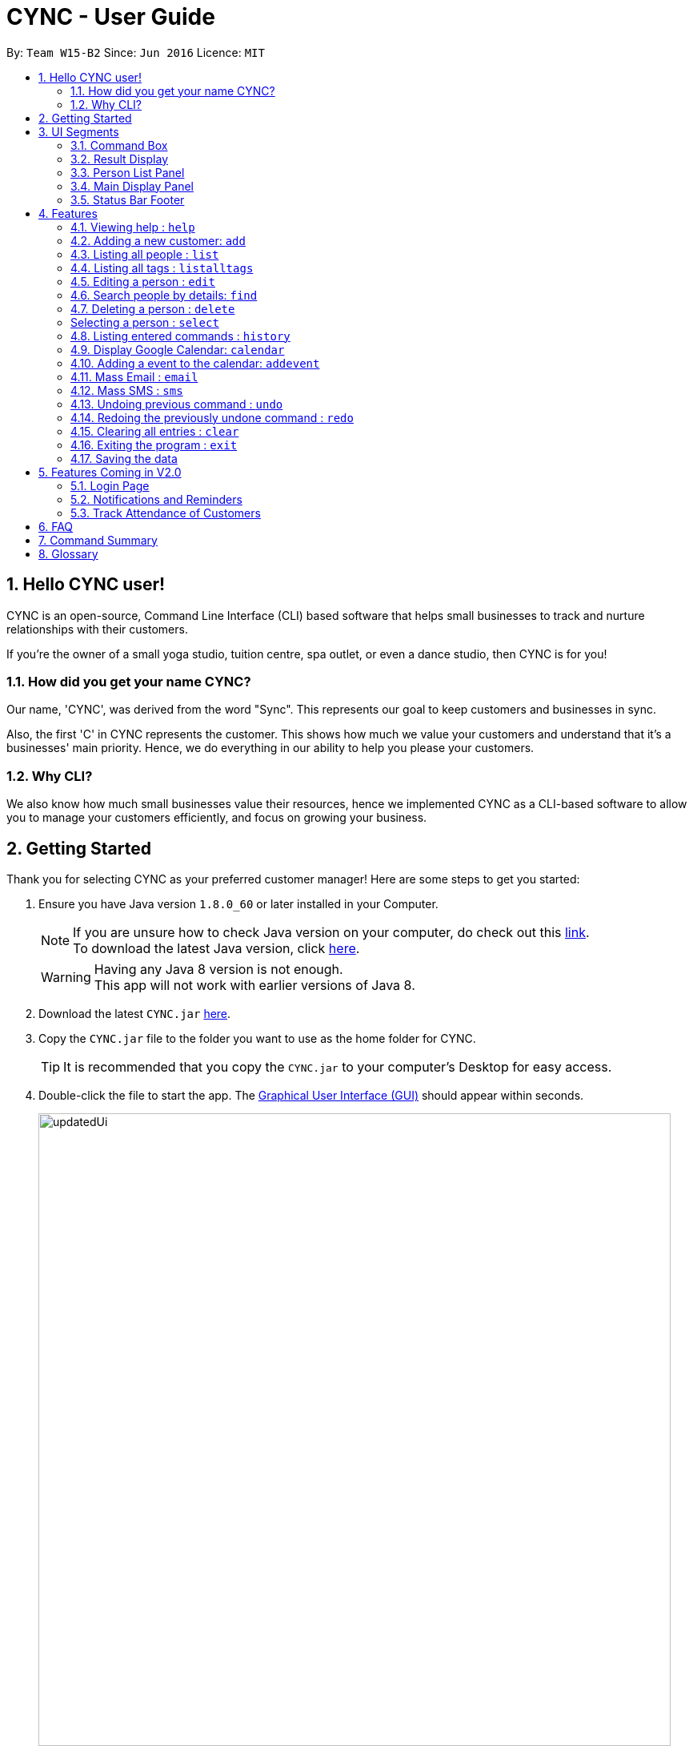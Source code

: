 = CYNC - User Guide
:toc:
:toc-title:
:toc-placement: preamble
:sectnums:
:imagesDir: images
:stylesDir: stylesheets
:experimental:
ifdef::env-github[]
:tip-caption: :bulb:
:note-caption: :information_source:
endif::[]
:repoURL: https://github.com/CS2103AUG2017-W15-B2/main

By: `Team W15-B2`      Since: `Jun 2016`      Licence: `MIT`

== Hello CYNC user!
CYNC is an open-source, Command Line Interface (CLI) based software that
helps small businesses to track and nurture relationships with their customers.

If you're the owner of a small yoga studio, tuition centre, spa outlet, or even a dance studio,
then CYNC is for you!

=== How did you get your name CYNC?
Our name, 'CYNC', was derived from the word "Sync".
This represents our goal to keep customers and businesses in sync.

Also, the first 'C' in CYNC represents the customer.
This shows how much we value your customers and understand that it's a businesses' main priority.
Hence, we do everything in our ability to help you please your customers.

=== Why CLI?
We also know how much small businesses value their resources, hence we implemented CYNC as a
CLI-based software to allow you to manage your customers efficiently,
and focus on growing your business.

== Getting Started

Thank you for selecting CYNC as your preferred customer manager!
Here are some steps to get you started:

.  Ensure you have Java version `1.8.0_60` or later installed in your Computer.
+
[NOTE]
If you are unsure how to check Java version on your computer, do check out this link:https://www.java.com/en/download/help/version_manual.xml[link]. +
To download the latest Java version, click link:https://java.com/en/download/[here].

+
[WARNING]
Having any Java 8 version is not enough. +
This app will not work with earlier versions of Java 8.
+
.  Download the latest `CYNC.jar` link:https://github.com/CS2103AUG2017-W15-B2/main/releases[here].
.  Copy the `CYNC.jar` file to the folder you want to use as the home folder for CYNC.
[TIP]
It is recommended that you copy the `CYNC.jar` to your computer's Desktop for easy access.
.  Double-click the file to start the app. The link:#GUI[Graphical User Interface (GUI)] should appear within seconds.
+
image::updatedUi.png[width="790"]
_Image 2.0.1: Image of CYNC's GUI when you first start the app_

+

.  Type the command in the link:#UI[command box] and press kbd:[Enter] to execute it. +
e.g. typing *`help`* and pressing kbd:[Enter] will open the help window.
.  Some example commands you can try:

* *`list`* : lists all contacts that have
* **`add`**`n/John Doe p/98765432 e/johnd@example.com a/John street, block 123, #01-01` : adds a contact named `John Doe` to the Address Book.
* **`delete`**`3` : deletes the 3rd contact shown in the link:#UI[Person List Panel]
* *`exit`* : exits the app

.  Refer to the link:#features[Features] section below for details of each command. Before you do so, you may
wish to familiarise yourself with the layout of CYNC. This will help you to better understand the instructions for each
feature later on.

== UI Segments
We wanted to keep the UI of CYNC easy and simple to navigate. CYNC's UI is split into 5 main components,
as visualised below.

[#UI]

image::UiExplain.png[width="790"]
_Image 3.0.1: Main UI components, labelled_

// tag::commandprediction[]
=== Command Box
The `Command Box` is the main point of interaction with the app.
Users can input commands into CYNC via the `Comamnd Box`.

==== Navigating the `Command Box`

====
*Quick Usage*

* To enter a command, type a `command` into the `Command Box`, then press the kbd:[Enter] key to submit it
* Use the kbd:[Page Up] key to view previously entered commands, and the kbd:[Page Down] key to return to a more
recently entered command
* Use the kbd:[Up Arrow] key and kbd:[Down Arrow] key to navigate the
link:#commandPredictions[Command Predictions] (explained below),
folowed by the kbd:[Tab] key to select a prediction
====

[commandPredictions]

CYNC has a command prediction feature, which tries to predict the commands that you will type
before you even finish typing it. This allows the user to save time on typing and focus on
making their customers happy.

While entering a command, if a command prediction is available, it will appear as a list
below the input field, as shown in the image below.

image::command-prediction-1.png[width="790"]
_Figure 3.1.1 : The Command Prediction Panel_

Use the kbd:[up] and kbd:[down] arrow keys to navigate up or down the list.

image::command-prediction-2.png[width="790"]
_Figure 3.1.2 : Pressing the kbd:[down] arrow key will navigate to the next command prediction_

Use the kbd:[tab] key to select a prediction.
The input field will immediately be updated to contain the text prediction!

image::command-prediction-3.png[width="790"]
_Figure 3.1.3 : Pressing the kbd:[tab] button will select the highlighted command prediction_
//end::commandprediction[]

=== Result Display
The `Result Display` is the component which CYNC uses to let you know the app's status, such as whether

* A person has been successfully added to the AddressBook
* Your link:#sms[SMS] has been sent successfully
* An invalid command has been entered

Below is an example of the result display confirming if the user wants to send SMSes to the persons listed.

image::result-display-1.png[width="790"]
_Image 3.2.1: Illustration of the `Result Display` in action_

=== Person List Panel
The `Person List Panel` summarises the details of a customer and displays it in a logical manner.

To view more detailed information about the customer,
you can kbd:[click] on the customer's summarised details
which brings you to their link:#personInfo[profile page].

Below is a close-up of the `Person List Panel`

image::person-list-panel-1.png[width="790"]
_Image 3.3.1: Illustration of the 'Person List Panel` in action_

=== Main Display Panel
The `Main Display Panel` 's contents change according to the commands that are typed,
for example, typing the link:#sms[sms] command will bring up an interface which you can use to send SMSes.

Some of the commands which affect the `Main Display Panel` are

1. `sms`
2. `email`
3. `calendar`
4. `listalltags`
5. `select`

Below is an example of the `Main Display Panel` being replaced to show the sms interface.

image::sms-interface-1.png[width="790"]
_Image 3.4.1: Illustration of the 'Main Display Panel` showing the sms interface upon typing the `sms all` command_

=== Status Bar Footer
The `Status Bar Footer` displays important metadata about CYNC, such as

1. The date and time which CYNC's database was last updated
2. The total number of persons in CYNC's database
3. The address on your computer which your customers data is being stored

Below is a close-up screenshot to illustrate the different parts of the `Status Bar Footer`.

image::status-bar-footer-1.png[width="790"]
_Image 3.4.1: Close-up of the 'Status Bar Footer`_

== Features

The features in CYNC are designed to assist businesses in storing their customers' information.
We understand that small business owners are often strapped for time, so we have kept the commands short and intuitive.

Feel free to jump to the relevant command that you think will be useful to you. If you have no idea where to start,
we recommend you to read the `add` command instruction as you will definitely need this command to get started.

=== Viewing help : `help`

If you need help with the usage of the software, type `help` in the command box to open up this guide +
Format: `help`

=== Adding a new customer: `add`

This is your most important feature of CYNC as it allows you to add a customer's information into Cync. +
Every customer will require a name[n/], email[e/], address[a/].

If you wish to group the customers together, you can use our tags[t/] feature.

CYNC would also auto generate a joined date based on the current day and assigned it to your new customer.

Format: `add n/NAME p/PHONE_NUMBER e/EMAIL a/ADDRESS [t/TAG]...`
====
*Command Format*

* Words in `UPPER_CASE` are the parameters to be supplied by the user e.g. in `add n/NAME`, `NAME` is a parameter which can be used as `add n/John Doe`.
* Items in square brackets are optional e.g `n/NAME [t/TAG]` can be used as `n/John Doe t/friend` or as `n/John Doe`.
* Items with `…`​ after them can be used multiple times including zero times e.g. `[t/TAG]...` can be used as `{nbsp}` (i.e. 0 times), `t/friend`, `t/friend t/family` etc.
* Parameters can be in any order e.g. if the command specifies `n/NAME p/PHONE_NUMBER`, `p/PHONE_NUMBER n/NAME` is also acceptable.
====

[TIP]
A person can have any number of tags (including 0)

Examples:

* `add n/John Doe p/98765432 e/johnd@example.com a/John street, block 123, #01-01`
* `add n/Betsy Crowe t/friend e/betsycrowe@example.com a/Newgate Prison p/1234567 t/criminal`

=== Listing all people : `list`

If you wish to see a list of all customers stored in CYNC, you can use this feature +
Format: `list`

//tag::listalltags[]
=== Listing all tags : `listalltags`

You can use this feature when you've forgotten some of the tags that you've added or if you want to check for duplicate tags. +
Format: `listalltags`

Upon entering this command, you should see the list of tags shown beside the Person List.

This is illustrated by the diagram below.

image::ListAllTagsFeature.png[width="790"]
_Image 4.4.1: Illustration of the `listalltags` command_

//end::listalltags[]

=== Editing a person : `edit`

Your customer may have changed his/her details recently and you need to update them.
If so, you can edit an existing person in CYNC by using this feature. +
Format: `edit INDEX [n/NAME] [p/PHONE] [e/EMAIL] [a/ADDRESS] [t/TAG]...`

// What is "INDEX"? Where is it? What is an integer?
****
* Edits the person at the specified `INDEX`. The index refers to the index number shown beside a customer's name in your current window. The index *must be a positive whole number* 1, 2, 3, ...
* At least one of the optional fields must be provided.
* Existing values will be updated to the input values.
* When editing tags, we replace the existing tags with the updated ones.
* You can remove all the person's tags by typing `t/` without specifying any tags after it.
****

[NOTE]
 CYNC currently does not allow you to modify customers' joined date.

Examples:

* `edit 1 p/91234567 e/johndoe@example.com` +
Edits the phone number and email address of the 1st person to be `91234567` and `johndoe@example.com` respectively.
* `edit 2 n/Betsy Crower t/` +
Edits the name of the 2nd person to be `Betsy Crower` and clears all existing tags.

// tag::findfunction[]
=== Search people by details: `find`

If you wish to filter out customers by their details, type `find` in the command box, followed by the keywords you want to search by. +
This command can help you find people whose names, address, tags, email, or phone contain any of the given keywords. +

Format: `find KEYWORD [MORE_KEYWORDS]`

****
**Please take note of the following:**

* The search is case insensitive. e.g `hans` will match `Hans`
* The order of the keywords does not matter. e.g. `Hans Bo` will match `Bo Hans`
* Only full words will be matched for names, adresses and tags e.g. `Han` will not match `Hans`, `Ser` will not match `Serangoon`
* The full email address does not have to be keyed in e.g. `find johndo` will match with `johndoe@gmail.com`
* The full phone number does not have to be keyed in e.g. `9987` will match with `99876261`.
* You can search multiple categories at the same time e.g. `find hans(name) friends(tag) serangoon(address)` will display people matching any keywords.
* People matching at least one keyword will be displayed (i.e. `OR` search). e.g. `Hans Bo` will display `Hans Gruber`, `Bo Yang`
****

Examples:

* `find John` +
Matches `john` and `John Doe`
* `find Betsy Tim John` +
Matches any person having names `Betsy`, `Tim`, or `John`
* `find friends` +
Matches any person with the tag `friends`
* `find serangoon` +
Matches any person whose address contains `serangoon`
* `find serangoon 99876261` +
Matches any person either whose address contains `serangoon` or whose phone number is `99876261`
* `find gmail` +
Matches any person whose email address contains `gmail` e.g. `johndoe@gmail.com`

The result of the search will be displayed at the sidebar, as shown below:

image::findResult.png[width="790"]
// end::findfunction[]

=== Deleting a person : `delete`

If you wish to delete a person, you can do so by using this command. +
Format: `delete INDEX`

****
* Deletes the person at the specified `INDEX`.
* The index refers to the index number shown in the most recent listing.
* The index *must be a positive integer* 1, 2, 3, ...
****

Examples:

* `list` +
`delete 2` +
Deletes the 2nd person in the address book.
* `find Betsy` +
`delete 1` +
Deletes the 1st person in the results of the `find` command.

// tag::select[]
[personInfo]
=== Selecting a person : `select`

If you wish to view more detailed information about a particular person (such as attendance and picture), you can use this command to do so. +
Format: `select INDEX`

****
* Selects the person and loads the detailed information for the person at the specified `INDEX`.
* The index refers to the index number shown in the most recent listing.
* The index *must be a positive integer* `1, 2, 3, ...`
****

Examples:

* `list` +
`select 2` +
Selects the 2nd person in the address book.
* `find Betsy` +
`select 1` +
Selects the 1st person in the results of the `find` command.

When you select a person, the person's detailed information will appear to the right of the Person List. You may see an example below.

image::PersonInfoPieChart.png[width="790"]
_Image 4.7.1: Illustration of the `select` command_

[NOTE]
====
If you made any changes to a person's attendance and the person's detailed information was showing in the panel before you made the changes,
you have to refresh by entering the command `select (person's index)` again once you are done with changing the attendance.
====

[NOTE]
====
If you are on V1.5 or earlier, then the option to change attendance is not supported yet.
====
// end::select[]

=== Listing entered commands : `history`

You may have forgotten how you ended up at your current state of customers' information in CYNC and you will like to look back at your history.
If so, you can use this command, which will lists all the commands that you have entered in reverse chronological order. +
Format: `history`

[NOTE]
====
Pressing the kbd:[&uarr;] and kbd:[&darr;] arrows will display the previous and next input respectively in the command box.
====

// tag::calendar[]
=== Display Google Calendar: `calendar`


To help you plan your schedule, we have integrated google calendar service into the software. +
If you wish to use this service, a google account is required. +
To open up google calendar in the browser panel, type `calendar` in the command box. +

Format: `calendar`

[TIP]
Instead of a calendar, a google login page will be shown every time the application is restarted. Please log in to proceed to the calendar.

The UI should appear as such before you log in:

image::CalendarLogin.png[width="790"]

The UI should appear as such after you have logged in:

image::Calendar.png[width="790"]
_Image 4.9.1: Illustration of the `calendar` command_

You can interact with the google calendar by clicking.
// end::calendar[]

// tag::addevent[]
=== Adding a event to the calendar: `addevent`

If you wish to add an event to the google calendar linked, you can interact with the google calendar directly by clicking, or with the command `addevent`. +

[TIP]
This command can help you add events to the calendar more efficiently, directly through the command line such that you do not have to scroll through multiple pages.

To use the `addevent` command, type the command `addevent` in the command box, followed by the details of the event. +
The calendar shown will be updated automatically. +
Please note that the event time has to be in 24hrs format, and the date format is Year-Month-Day. e.g. `16:00` for 4pm and `2017-12-30` for 30th December 2017. +

Format: `addevent n/EVENT NAME sd/START DAY(YYYY-MM-DD) st/START TIME(HH:MM) ed/END DAY(YYYY-MM-DD) et/END TIME(HH:MM)`

If the event is added successfully, a message similar to below will be shown:

image::addEventSuccessMessage.png[width="790"]

Examples:

* `addevent n/Halloween Party sd/2017-10-30 st/17:00 ed/2017-10-30 et/22:00`
// end::addevent[]

// tag::massemail[]
=== Mass Email : `email`
This feature allows you to customise and send out emails to all customers or to specific tagged customers in CYNC. +
In order to do so, you would require a Google account as well.

Format: `email all` or `email TAG [MORE_TAG]` +

[NOTE]
====
First time users will have to autheticate their Gmail Account and grant permission to
send out emails through CYNC.

Do also ensure that your account allows less secure app, you can do so through this https://myaccount.google.com/lesssecureapps[link]
====

****
* The search of tag is case sensitive. e.g `Sec1` will not match `sec1`
* The order of the keywords does not matter. e.g.`sec1 sec2` will match `sec2 sec1`
* Only full words will be matched e.g. `Friends` will not match `Friend`
* People matching at least one tag will be returned. e.g `email sec1 sec2` will return anyone with either tag `sec1`,`sec2` or both.
****

Examples:

* `email all` +
Email to all customers in CYNC.
* `email OwesMoney` +
Email to customers with tag OwesMoney

Upon entering a valid `email` command, the UI should appear as such. +
With the `To:` textbox prefilled with the desired customers' email addresses.

image::email.png[width="790"]
_Image 4.11.1: Illustration of the `email` command_

[TIP]
====
It is possible to add additional email addresses in `To:` textbox by typing the email addresses followed by `;`. +
 e.g `<emailAddress1>;<emailAddress2>`
====

After composing your email, click send. +
CYNC will indicate if the emails are successfully sent.
// end::massemail[]

// tag::smscommand[]
[#sms]
=== Mass SMS : `sms`
Allows user to customise and send out SMSses to all customers or to specific tagged customers. +
Format: `sms all` or `sms TAG [MORE_TAGS]` +

****
* The search of tag is case sensitive. e.g `Sec1` will not match `sec1`
* The order of the tags does not matter. e.g.`sec1 sec2` will match `sec2 sec1`
* Only full words will be matched e.g. `Friends` will not match `Friends`
* People matching at least one tag will be returned. e.g `mass sec1 sec2` will return anyone with either tag `sec1`,`sec2` or both.
****

// TODO: Show how to sign up on Twilio, and insert their phone numbers in the system
[NOTE]
====
The SMS Service uses Twilio's API, so make sure that  the phone number supplied has been verified on Twilio.
====

Examples:

* `sms all` +
SMS to all customers in CYNC.
* `sms owesMoney` +
SMS to customers with tag owesMoney

The UI should appear as such, with the `To` field already filled up:

image::SmsCommandScreenshot1.png[width="790"]
_Image 4.12.1: Illustration of the `sms` command_

[TIP]
====
It is possible to add additional email addresses in `To:` textbox by typing the phone numbers followed by `;`. +
eg. `<phoneNumber1>;<phoneNumber2>`
====

After composing your SMS, click send. +
// end::smscommand[]

// tag::undoredo[]
=== Undoing previous command : `undo`

If you have accidentally keyed in a command and you wish to revert CYNC to its previous state, you can use this command.
This command will restore CYNC to the state before the previous _undoable_ command was executed. +
Format: `undo`

[NOTE]
====
Undoable commands: those commands that modify the address book's content (`add`, `delete`, `edit` and `clear`).
====

Examples:

* `delete 1` +
`list` +
`undo` (reverses the `delete 1` command) +

* `select 1` +
`list` +
`undo` +
The `undo` command fails as there are no undoable commands executed previously.

* `delete 1` +
`clear` +
`undo` (reverses the `clear` command) +
`undo` (reverses the `delete 1` command) +

=== Redoing the previously undone command : `redo`

Reverses the most recent `undo` command. +
Format: `redo`

Examples:

* `delete 1` +
`undo` (reverses the `delete 1` command) +
`redo` (reapplies the `delete 1` command) +

* `delete 1` +
`redo` +
The `redo` command fails as there are no `undo` commands executed previously.

* `delete 1` +
`clear` +
`undo` (reverses the `clear` command) +
`undo` (reverses the `delete 1` command) +
`redo` (reapplies the `delete 1` command) +
`redo` (reapplies the `clear` command) +
// end::undoredo[]

=== Clearing all entries : `clear`

Clears all entries from the address book. +
Format: `clear`

=== Exiting the program : `exit`

Exits the program. +
Format: `exit`

=== Saving the data

Address book data are saved in the hard disk automatically after any command that changes the data. +
There is no need to save manually.

== Features Coming in V2.0
=== Login Page
We know how much you value your customers' data.
A login page will allow CYNC to keep unwanted visitors from reaching your data.

Here's a mockup of what our login page will look like when it's ready!

image::login-page-mockup.png[width="790"]
_Image 5.1.1: Mockup of `Login Page`_

// tag::notifications[]
=== Notifications and Reminders
We want to help you keep updated on your customers' activities.

By implementing a notification system, we can alert you when your customers

* Are supposed to make their payments for the month
* Have birthdays coming up, so that you can send them well wishes
* Opts out of your newsletters, so that you can reach out to them for feedback to improve your business processes
// end::notifications[]

=== Track Attendance of Customers
We want CYNC to help keep track of your customer's attendance for you,
so that you can focus on growing your business.

By knowing your customers' attendance patterns, you can even detect when your customers are defaulting on
their sessions, or know exactly which sessions your customers are attending.

== FAQ

*Q*: How do I transfer my data to another Computer? +
*A*: Install the app in the other computer and overwrite the empty data file it creates with the file that contains the data of your previous Address Book folder.

== Command Summary

We understand that there is a ton of information in this User Guide and you may just need a quick reference on how to use a certain command.
If so, you can refer to this list.

[width="100%",cols="20%, <40%, <40%",options="header",]
|=======================================================================
| Command | Format | Example
| *Add* |`add n/NAME p/PHONE_NUMBER e/EMAIL a/ADDRESS [t/TAG]...` |
`add n/James Ho p/22224444 e/jamesho@example.com a/123, Clementi Rd, 1234665 t/friend t/colleague`
| *Clear* | `clear`|
| *Delete* | `delete INDEX` |
`delete 3`
| *Edit* | `edit INDEX [n/NAME] [p/PHONE_NUMBER] [e/EMAIL] [a/ADDRESS] [t/TAG]...`
| `edit 2 n/James Lee e/jameslee@example.com`
|*Find* | `find KEYWORD [MORE_KEYWORDS]`
| `find James Jake`
| *List* | `list` |
|*List All Tags* | `listalltags` |
| *Help* | `help` |
| *Select* | `select INDEX` +
| `select 2`
| *Mass Emailing* | `email all` / `email KEYWORD [MORE_KEYWORDS]`
| `email friends`
| *Mass SMSing* | `sms all` / `sms KEYWORD [MORE_KEYWORDS]`
| `sms classA`
| *History* | `history` |
| *Undo* | `undo` |
| *Redo* | `redo` |
|=======================================================================

== Glossary

[#GUI]
GUI +

* stands for Graphical User Interface : allows users to interact with electronic devices through graphical icons and visual indicators.
